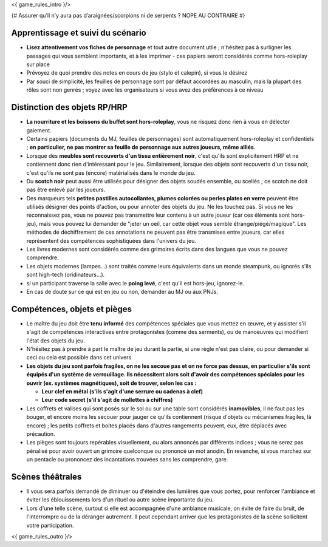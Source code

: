 

<{ game_rules_intro }/>



{# Assurer qu’il n’y aura pas d’araignées/scorpions ni de serpents ? NOPE AU CONTRAIRE #}


Apprentissage et suivi du scénario
++++++++++++++++++++++++++++++++++++++

- **Lisez attentivement vos fiches de personnage** et tout autre document utile ; n'hésitez pas à surligner les passages qui vous semblent importants, et à les imprimer - ces papiers seront considérés comme hors-roleplay sur place
- Prévoyez de quoi prendre des notes en cours de jeu (stylo et calepin), si vous le désirez
- Par souci de simplicité, les feuilles de personnage sont par défaut accordées au masculin, mais la plupart des rôles sont non genrés ; voyez avec les organisateurs si vous avez des préférences à ce niveau


Distinction des objets RP/HRP
++++++++++++++++++++++++++++++++

- **La nourriture et les boissons du buffet sont hors-roleplay**, vous ne risquez donc rien à vous en délecter gaiement.
- Certains papiers (documents du MJ, feuilles de personnages) sont automatiquement hors-roleplay et confidentiels ; **en particulier, ne pas montrer sa feuille de personnage aux autres joueurs, même alliés**.
- Lorsque des **meubles sont recouverts d'un tissu entièrement noir**, c'est qu'ils sont explicitement HRP et ne contiennent donc rien d'intéressant pour le jeu. Similairement, lorsque des objets sont recouverts d'un tissu noir, c'est qu'ils ne sont pas (encore) matérialisés dans le monde du jeu.
- Du **scotch noir** peut aussi être utilisés pour désigner des objets soudés ensemble, ou scellés ; ce scotch ne doit pas être enlevé par les joueurs.
- Des marqueurs tels **petites pastilles autocollantes, plumes colorées ou perles plates en verre** peuvent être utilisés désigner des points d'action, ou pour annoter des objets du jeu. Ne les touchez pas. Si vous ne les reconnaissez pas, vous ne pouvez pas transmettre leur contenu à un autre joueur (car ces éléments sont hors-jeu), mais vous pouvez lui demander de "jeter un oeil, car cette objet vous semble étrange/piégé/magique". Les méthodes de déchiffrement de ces annotations ne peuvent pas être transmises entre joueurs, car elles représentent des compétences sophistiquées dans l'univers du jeu.
- Les livres modernes sont considérés comme des grimoires écrits dans des langues que vous ne pouvez comprendre.
- Les objets modernes (lampes...) sont traités comme leurs équivalents dans un monde steampunk, ou ignorés s'ils sont high-tech (oridinateurs...).
- si un participant traverse la salle avec le **poing levé**, c'est qu'il est hors-jeu, ignorez-le.
- En cas de doute sur ce qui est en jeu ou non, demander au MJ ou aux PNJs.


Compétences, objets et pièges
+++++++++++++++++++++++++++++++++++++

- Le maître du jeu doit être **tenu informé** des compétences spéciales que vous mettez en œuvre, et y assister s'il s'agit de compétences interactives entre protagonistes (comme des serments), ou de manoeuvres qui modifient l'état des objets du jeu.
- N'hésitez pas à prendre à part le maître de jeu durant la partie, si une règle n'est pas claire, ou pour demander si ceci ou cela est possible dans cet univers

- **Les objets du jeu sont parfois fragiles, on ne les secoue pas et on ne force pas dessus, en particulier s'ils sont équipés d'un système de verrouillage. Ils nécessitent alors soit d'avoir des compétences spéciales pour les ouvrir (ex. systèmes magnétiques), soit de trouver, selon les cas :**

  - **Leur clef en métal (s'ils s'agit d'une serrure ou cadenas à clef)**
  - **Leur code secret (s'il s'agit de mollettes à chiffres)**

- Les coffrets et valises qui sont posés sur le sol ou sur une table sont considérés **inamovibles**, il ne faut pas les bouger, et encore moins les secouer pour jauger ce qu'ils contiennent (risque d'objets ou mécanismes fragiles, là encore) ; les petits coffrets et boites placés dans d'autres rangements peuvent, eux, être déplacés avec précaution.

- Les pièges sont toujours repérables visuellement, ou alors annoncés par différents indices ; vous ne serez pas pénalisé pour avoir ouvert un grimoire quelconque ou prononcé un mot anodin. En revanche, si vous marchez sur un pentacle ou prononcez des incantations trouvées sans les comprendre, gare.


Scènes théâtrales
+++++++++++++++++++++++

- Il vous sera parfois demandé de diminuer ou d'éteindre des lumières que vous portez, pour renforcer l'ambiance et éviter les éblouissements lors d'un rituel ou autre scène importante du jeu.
- Lors d'une telle scène, surtout si elle est accompagnée d'une ambiance musicale, on évite de faire du bruit, de l'interrompre ou de la déranger autrement. Il peut cependant arriver que les protagonistes de la scène sollicitent votre participation.


<{ game_rules_outro }/>
